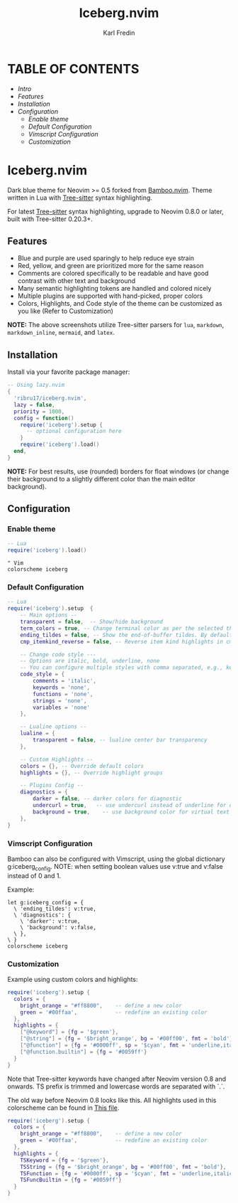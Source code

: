 #+title: Iceberg.nvim
#+author: Karl Fredin

* TABLE OF CONTENTS
- [[Intro]]
- [[Features]]
- [[Installation]]
- [[Configuration]]
  - [[Enable theme]]
  - [[Default Configuration]]
  - [[Vimscript Configuration]]
  - [[Customization]]


* Iceberg.nvim
[[file:./.image/logo.png]]

Dark blue theme for Neovim >= 0.5 forked from [[https://github.com/ribru17/bamboo.nvim][Bamboo.nvim]]. Theme written in Lua with [[https://github.com/nvim-treesitter/nvim-treesitter][Tree-sitter]] syntax highlighting.

For latest [[https://github.com/nvim-treesitter/nvim-treesitter][Tree-sitter]] syntax highlighting, upgrade to Neovim 0.8.0 or later, built with Tree-sitter 0.20.3+.

** Features

- Blue and purple are used sparingly to help reduce eye strain
- Red, yellow, and green are prioritized more for the same reason
- Comments are colored specifically to be readable and have good contrast with other text and background
- Many semantic highlighting tokens are handled and colored nicely
- Multiple plugins are supported with hand-picked, proper colors
- Colors, Highlights, and Code style of the theme can be customized as you like (Refer to Customization)

[[file:./.image/show.png]]

**NOTE:** The above screenshots utilize Tree-sitter parsers for ~lua~, ~markdown~,
~markdown_inline~, ~mermaid~, and ~latex~.


** Installation

Install via your favorite package manager:

#+BEGIN_SRC lua
-- Using lazy.nvim
{
  'ribru17/iceberg.nvim',
  lazy = false,
  priority = 1000,
  config = function()
    require('iceberg').setup {
      -- optional configuration here
    }
    require('iceberg').load()
  end,
}
#+END_SRC

**NOTE:** For best results, use (rounded) borders for float windows (or change their background to a slightly different color than the main editor background).

** Configuration

*** Enable theme

#+BEGIN_SRC lua
-- Lua
require('iceberg').load()
#+END_SRC

#+BEGIN_SRC vim
" Vim
colorscheme iceberg
#+END_SRC

*** Default Configuration

#+BEGIN_SRC lua
-- Lua
require('iceberg').setup  {
    -- Main options --
    transparent = false,  -- Show/hide background
    term_colors = true, -- Change terminal color as per the selected theme style
    ending_tildes = false, -- Show the end-of-buffer tildes. By default, they are hidden
    cmp_itemkind_reverse = false, -- Reverse item kind highlights in cmp menu

    -- Change code style ---
    -- Options are italic, bold, underline, none
    -- You can configure multiple styles with comma separated, e.g., keywords = 'italic,bold'
    code_style = {
        comments = 'italic',
        keywords = 'none',
        functions = 'none',
        strings = 'none',
        variables = 'none'
    },

    -- Lualine options --
    lualine = {
        transparent = false, -- lualine center bar transparency
    },

    -- Custom Highlights --
    colors = {}, -- Override default colors
    highlights = {}, -- Override highlight groups

    -- Plugins Config --
    diagnostics = {
        darker = false, -- darker colors for diagnostic
        undercurl = true,   -- use undercurl instead of underline for diagnostics
        background = true,    -- use background color for virtual text
    },
}
#+END_SRC

*** Vimscript Configuration

Bamboo can also be configured with Vimscript, using the global dictionary g:iceberg_config. NOTE: when setting boolean values use v:true and v:false instead of 0 and 1.

Example:

#+BEGIN_SRC vim
let g:iceberg_config = {
  \ 'ending_tildes': v:true,
  \ 'diagnostics': {
    \ 'darker': v:true,
    \ 'background': v:false,
  \ },
\ }
colorscheme iceberg
#+END_SRC

*** Customization

Example using custom colors and highlights:

#+BEGIN_SRC lua
require('iceberg').setup {
  colors = {
    bright_orange = "#ff8800",    -- define a new color
    green = '#00ffaa',            -- redefine an existing color
  },
  highlights = {
    ["@keyword"] = {fg = '$green'},
    ["@string"] = {fg = '$bright_orange', bg = '#00ff00', fmt = 'bold'},
    ["@function"] = {fg = '#0000ff', sp = '$cyan', fmt = 'underline,italic'},
    ["@function.builtin"] = {fg = '#0059ff'}
  }
}
#+END_SRC

Note that Tree-sitter keywords have changed after Neovim version 0.8 and onwards. TS prefix is trimmed and lowercase words are separated with `.`.

The old way before Neovim 0.8 looks like this. All highlights used in this colorscheme can be found in [[https://github.com/phoenix988/iceberg.nvim/blob/master/lua/iceberg/highlights.lua][This file]].

#+BEGIN_SRC lua
require('iceberg').setup {
  colors = {
    bright_orange = "#ff8800",    -- define a new color
    green = '#00ffaa',            -- redefine an existing color
  },
  highlights = {
    TSKeyword = {fg = '$green'},
    TSString = {fg = '$bright_orange', bg = '#00ff00', fmt = 'bold'},
    TSFunction = {fg = '#0000ff', sp = '$cyan', fmt = 'underline,italic'},
    TSFuncBuiltin = {fg = '#0059ff'}
  }
}
#+END_SRC
